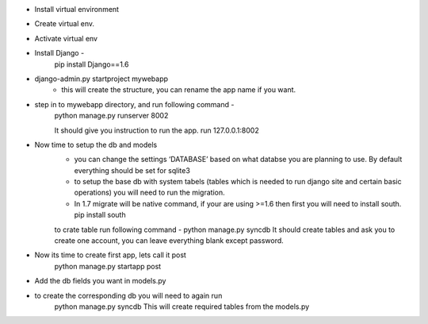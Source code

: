 - Install virtual environment 

- Create virtual env.

- Activate virtual env

- Install Django - 
	pip install Django==1.6

- django-admin.py startproject mywebapp
	- this will create the structure, you can rename the app name if you want.

- step in to mywebapp directory, and run following command -
	python manage.py runserver 8002

	It should give you instruction to run the app. run 127.0.0.1:8002

- Now time to setup the db and models
	- you can change the settings ‘DATABASE’ based on what databse you are planning to use. By default everything should be set for sqlite3
	- to setup the base db with system tabels (tables which is needed to run django site and certain basic operations) you will need to run the migration. 
	- In 1.7 migrate will be native command, if your are using >=1.6 then first you will need to install south. pip install south

	to crate table run following command - python manage.py syncdb
	It should create tables and ask you to create one account, you can leave everything blank except password.

- Now its time to create first app, lets call it post
	python manage.py startapp post

- Add the db fields you want in models.py

- to create the corresponding db you will need to again run 
	python manage.py syncdb
	This will create required tables from the models.py

